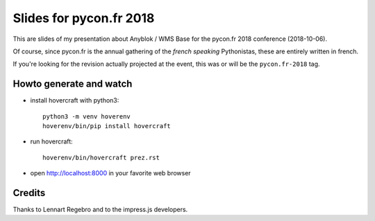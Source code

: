 Slides for pycon.fr 2018
========================

This are slides of my presentation about Anyblok / WMS Base for the
pycon.fr 2018 conference (2018-10-06).

Of course, since pycon.fr is the annual gathering of the *french
speaking* Pythonistas, these are entirely written in french.

If you're looking for the revision actually projected at the event,
this was or will be the ``pycon.fr-2018`` tag.

Howto generate and watch
------------------------

- install hovercraft with python3::

    python3 -m venv hoverenv
    hoverenv/bin/pip install hovercraft

- run hovercraft::

    hoverenv/bin/hovercraft prez.rst

- open http://localhost:8000 in your favorite web browser

Credits
-------

Thanks to Lennart Regebro and to the impress.js developers.
